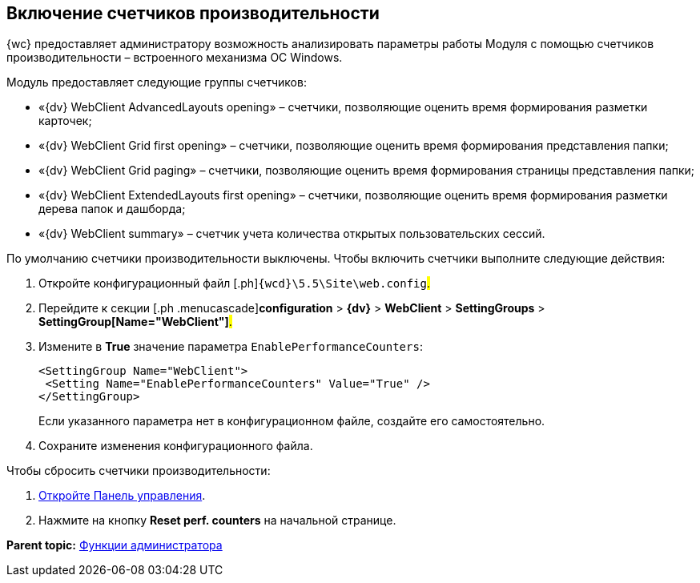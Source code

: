 
== Включение счетчиков производительности

{wc} предоставляет администратору возможность анализировать параметры работы Модуля с помощью счетчиков производительности – встроенного механизма ОС Windows.

Модуль предоставляет следующие группы счетчиков:

* «{dv} WebClient AdvancedLayouts opening» – счетчики, позволяющие оценить время формирования разметки карточек;
* «{dv} WebClient Grid first opening» – счетчики, позволяющие оценить время формирования представления папки;
* «{dv} WebClient Grid paging» – счетчики, позволяющие оценить время формирования страницы представления папки;
* «{dv} WebClient ExtendedLayouts first opening» – счетчики, позволяющие оценить время формирования разметки дерева папок и дашборда;
* «{dv} WebClient summary» – счетчик учета количества открытых пользовательских сессий.

По умолчанию счетчики производительности выключены. Чтобы включить счетчики выполните следующие действия:

. [.ph .cmd]#Откройте конфигурационный файл [.ph]#[.ph .filepath]`{wcd}\5.5\Site\web.config`#.#
. [.ph .cmd]#Перейдите к секции [.ph .menucascade]#[.ph .uicontrol]*configuration* > [.ph .uicontrol]*{dv}* > [.ph .uicontrol]*WebClient* > [.ph .uicontrol]*SettingGroups* > [.ph .uicontrol]*SettingGroup[Name="WebClient"]*#.#
. [.ph .cmd]#Измените в [.keyword]*True* значение параметра `EnablePerformanceCounters`:#
+
[source,pre,codeblock]
----
<SettingGroup Name="WebClient">
 <Setting Name="EnablePerformanceCounters" Value="True" />
</SettingGroup>
----
+
Если указанного параметра нет в конфигурационном файле, создайте его самостоятельно.
. [.ph .cmd]#Сохраните изменения конфигурационного файла.#

Чтобы сбросить счетчики производительности:

. xref:controlPanelOpen.adoc[Откройте Панель управления].
. Нажмите на кнопку [.ph .uicontrol]*Reset perf. counters* на начальной странице.

*Parent topic:* xref:administratorFunctions.adoc[Функции администратора]
